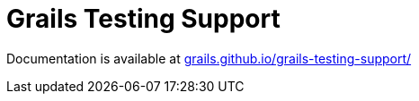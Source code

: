 # Grails Testing Support

Documentation is available at link:https://grails.github.io/grails-testing-support/[grails.github.io/grails-testing-support/]
